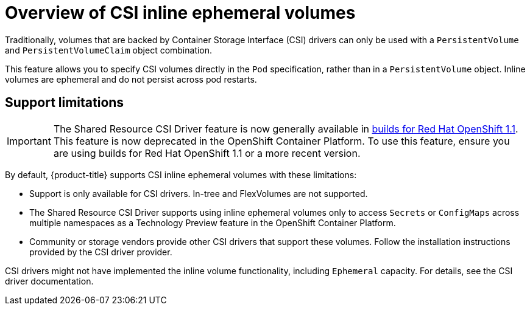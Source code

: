 // Module included in the following assemblies:
//
// * storage/container_storage_interface/ephemeral-storage-csi-inline.adoc

:_mod-docs-content-type: CONCEPT
[id="ephemeral-storage-csi-inline-overview_{context}"]
= Overview of CSI inline ephemeral volumes

Traditionally, volumes that are backed by Container Storage Interface (CSI) drivers can only be used with a `PersistentVolume` and `PersistentVolumeClaim` object combination.

This feature allows you to specify CSI volumes directly in the `Pod` specification, rather than in a `PersistentVolume` object. Inline volumes are ephemeral and do not persist across pod restarts.

== Support limitations

[IMPORTANT]
====
The Shared Resource CSI Driver feature is now generally available in link:https://docs.redhat.com/en/documentation/builds_for_red_hat_openshift/1.1[builds for Red Hat OpenShift 1.1]. This feature is now deprecated in the OpenShift Container Platform. To use this feature, ensure you are using builds for Red Hat OpenShift 1.1 or a more recent version.
====

By default, {product-title} supports CSI inline ephemeral volumes with these limitations:

* Support is only available for CSI drivers. In-tree and FlexVolumes are not supported.
* The Shared Resource CSI Driver supports using inline ephemeral volumes only to access `Secrets` or `ConfigMaps` across multiple namespaces as a Technology Preview feature in the OpenShift Container Platform.
* Community or storage vendors provide other CSI drivers that support these volumes. Follow the installation instructions provided by the CSI driver provider.

CSI drivers might not have implemented the inline volume functionality, including `Ephemeral` capacity. For details, see the CSI driver documentation.
